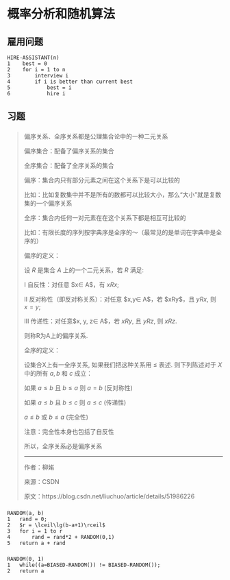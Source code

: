 * 概率分析和随机算法
** 雇用问题
#+BEGIN_SRC
HIRE-ASSISTANT(n)
1    best = 0
2    for i = 1 to n
3        interview i
4        if i is better than current best
5            best = i
6            hire i
#+END_SRC
** 习题
*** 
#+BEGIN_QUOTE
偏序关系、全序关系都是公理集合论中的一种二元关系

偏序集合：配备了偏序关系的集合

全序集合：配备了全序关系的集合

偏序：集合内只有部分元素之间在这个关系下是可以比较的

比如：比如复数集中并不是所有的数都可以比较大小，那么“大小”就是复数集的一个偏序关系

全序：集合内任何一对元素在在这个关系下都是相互可比较的

比如：有限长度的序列按字典序是全序的～（最常见的是单词在字典中是全序的）

偏序的定义：

设 $R$ 是集合 $A$ 上的一个二元关系，若 $R$ 满足:

Ⅰ 自反性：对任意 $x\in A$，有 $xRx$;

Ⅱ 反对称性（即反对称关系）：对任意 $x,y\in A$，若 $xRy$，且 $yRx$, 则 $x=y$;

Ⅲ 传递性：对任意$x, y, z\in A$，若 $xRy$, 且 $yRz$, 则 $xRz$.

则称R为A上的偏序关系.

全序的定义：

设集合X上有一全序关系, 如果我们把这种关系用 $\leqslant$ 表述. 则下列陈述对于 $X$ 中的所有 $a, b$ 和 $c$ 成立：

如果 $a \leqslant b$ 且 $b \leqslant a$ 则 $a = b$ (反对称性)

如果 $a \leqslant b$ 且 $b \leqslant c$ 则 $a \leqslant c$ (传递性)

$a \leqslant b$ 或 $b \leqslant a$ (完全性)

注意：完全性本身也包括了自反性

所以，全序关系必是偏序关系

---------------------

作者：柳婼

    来源：CSDN

原文：https://blog.csdn.net/liuchuo/article/details/51986226
#+END_QUOTE
*** 
#+BEGIN_SRC
RANDOM(a, b)
1   rand = 0;
2   $r = \lceil\lg(b-a+1)\rceil$
3   for i = 1 to r
4       rand = rand*2 + RANDOM(0,1) 
5   return a + rand
#+END_SRC
*** 
#+BEGIN_SRC
RANDOM(0, 1)
1   while((a=BIASED-RANDOM()) != BIASED-RANDOM());
2   return a
#+END_SRC
